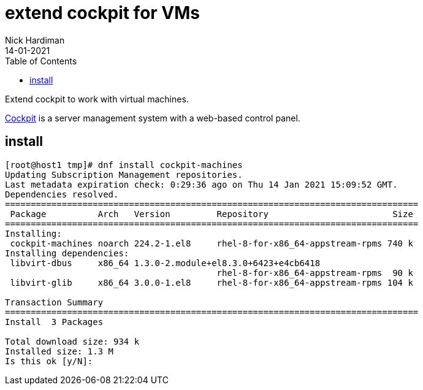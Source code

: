 = extend cockpit for VMs
Nick Hardiman
:source-highlighter: pygments
:toc: 
:revdate: 14-01-2021

Extend cockpit to work with virtual machines. 

https://cockpit-project.org/[Cockpit] is a server management system with a web-based control panel.

== install 

[source,console]
----
[root@host1 tmp]# dnf install cockpit-machines
Updating Subscription Management repositories.
Last metadata expiration check: 0:29:36 ago on Thu 14 Jan 2021 15:09:52 GMT.
Dependencies resolved.
================================================================================
 Package          Arch   Version         Repository                        Size
================================================================================
Installing:
 cockpit-machines noarch 224.2-1.el8     rhel-8-for-x86_64-appstream-rpms 740 k
Installing dependencies:
 libvirt-dbus     x86_64 1.3.0-2.module+el8.3.0+6423+e4cb6418
                                         rhel-8-for-x86_64-appstream-rpms  90 k
 libvirt-glib     x86_64 3.0.0-1.el8     rhel-8-for-x86_64-appstream-rpms 104 k

Transaction Summary
================================================================================
Install  3 Packages

Total download size: 934 k
Installed size: 1.3 M
Is this ok [y/N]: 
----



